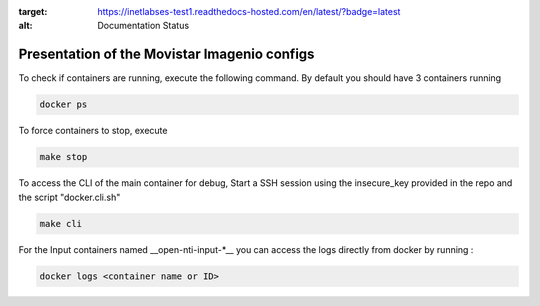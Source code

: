 .. image:: https://readthedocs.com/projects/inetlabses-test1/badge/?version=latest
:target: https://inetlabses-test1.readthedocs-hosted.com/en/latest/?badge=latest
:alt: Documentation Status

Presentation of the Movistar Imagenio configs
======================

To check if containers are running, execute the following command. By default you should have 3 containers running

.. code-block:: text

  docker ps

To force containers to stop, execute

.. code-block:: text

  make stop

To access the CLI of the main container for debug,
Start a SSH session using the insecure_key provided in the repo and the script "docker.cli.sh"

.. code-block:: text

  make cli

For the Input containers named __open-nti-input-*__ you can access the logs directly from docker by running :

.. code-block:: text

  docker logs <container name or ID>
